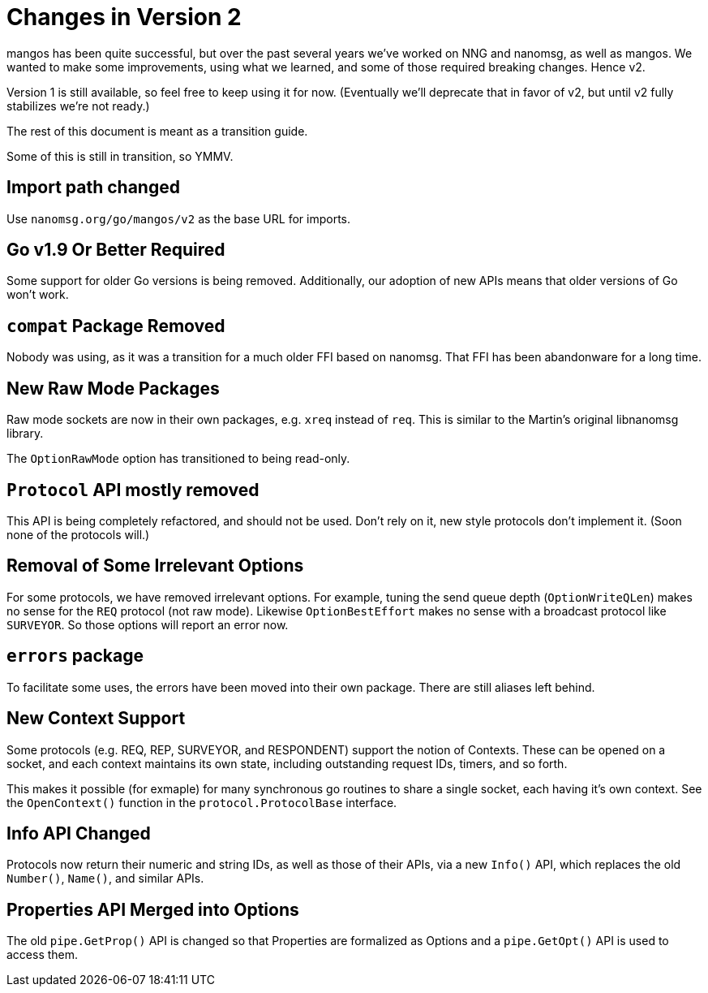 
= Changes in Version 2

mangos has been quite successful, but over the past several years we've
worked on NNG and nanomsg, as well as mangos.  We wanted to make some
improvements, using what we learned, and some of those required breaking
changes.  Hence v2.

Version 1 is still available, so feel free to keep using it for now.
(Eventually we'll deprecate that in favor of v2, but until v2 fully
stabilizes we're not ready.)

The rest of this document is meant as a transition guide.

Some of this is still in transition, so YMMV.

== Import path changed

Use `nanomsg.org/go/mangos/v2` as the base URL for imports.

== Go v1.9 Or Better Required

Some support for older Go versions is being removed.  Additionally,
our adoption of new APIs means that older versions of Go won't work.

== `compat` Package Removed

Nobody was using, as it was a transition for a much older FFI based
on nanomsg.  That FFI has been abandonware for a long time.

== New Raw Mode Packages

Raw mode sockets are now in their own packages, e.g. `xreq` instead of `req`.  
This is similar to the Martin's original libnanomsg library.

The `OptionRawMode` option has transitioned to being read-only.

== `Protocol` API mostly removed

This API is being completely refactored, and should not be used.
Don't rely on it, new style protocols don't implement it.  (Soon
none of the protocols will.)

== Removal of Some Irrelevant Options

For some protocols, we have removed irrelevant options.  For example,
tuning the send queue depth (`OptionWriteQLen`) makes no sense for
the `REQ` protocol (not raw mode).  Likewise `OptionBestEffort` makes
no sense with a broadcast protocol like `SURVEYOR`.  So those options
will report an error now.

== `errors` package

To facilitate some uses, the errors have been moved into their own
package.  There are still aliases left behind.

== New Context Support

Some protocols (e.g. REQ, REP, SURVEYOR, and RESPONDENT) support the
notion of Contexts.  These can be opened on a socket, and each context
maintains its own state, including outstanding request IDs, timers, and
so forth.

This makes it possible (for exmaple) for many synchronous go routines
to share a single socket, each having it's own context.  See the
`OpenContext()` function in the `protocol.ProtocolBase` interface.

== Info API Changed

Protocols now return their numeric and string IDs, as well as those of
their APIs, via a new `Info()` API, which replaces the old `Number()`,
`Name()`, and similar APIs. 

== Properties API Merged into Options

The old `pipe.GetProp()` API is changed so that Properties are formalized
as Options and a `pipe.GetOpt()` API is used to access them.
